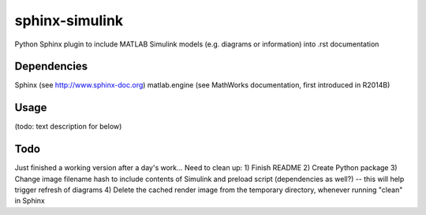==============================================================================
sphinx-simulink
==============================================================================

Python Sphinx plugin to include MATLAB Simulink models (e.g. diagrams or
information) into .rst documentation

Dependencies
------------------------------------------------------------------------------

Sphinx (see http://www.sphinx-doc.org)
matlab.engine (see MathWorks documentation, first introduced in R2014B)

Usage
------------------------------------------------------------------------------

(todo: text description for below)

.. simulink-diagram:: SimulinkModelName
    :dir: optional/path/to/model
    :addpath: optional/dependency/paths;support/list/of/directories;C:/absolute/paths/as/well
    :preload: preload_script.m
    :subsystem: SubsystemLayerInModel

Todo
------------------------------------------------------------------------------

Just finished a working version after a day's work... Need to clean up:
1) Finish README
2) Create Python package
3) Change image filename hash to include contents of Simulink and preload script (dependencies as well?) -- this will help trigger refresh of diagrams
4) Delete the cached render image from the temporary directory, whenever running "clean" in Sphinx

